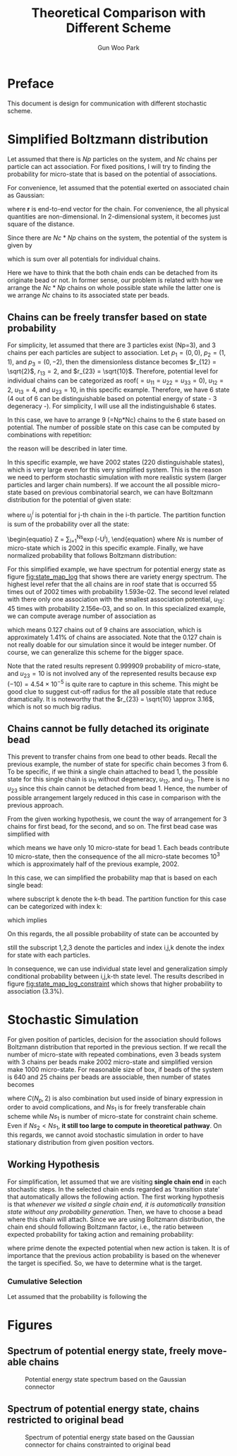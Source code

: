 #+TITLE: Theoretical Comparison with Different Scheme
#+AUTHOR: Gun Woo Park

* Preface
This document is design for communication with different stochastic scheme. 

* Simplified Boltzmann distribution
Let assumed that there is $Np$ particles on the system, and $Nc$ chains per particle can act association. For fixed positions, I will try to finding the probability for micro-state that is based on the potential of associations.

For convenience, let assumed that the potential exerted on associated chain as Gaussian:
\begin{equation}
u_G(\mathbf{r}) = \frac{N_D}{2}r^2,
\end{equation}
where $\mathbf{r}$ is end-to-end vector for the chain. For convenience, the all physical quantities are non-dimensional. In 2-dimensional system, it becomes just square of the distance.

Since there are $Nc*Np$ chains on the system, the potential of the system is given by
\begin{equation}
U = \sum_{i=1}^{Nc*Np}u_G,
\end{equation}
which is sum over all potentials for individual chains.

Here we have to think that the both chain ends can be detached from its originate bead or not. In former sense, our problem is related with how we arrange the $Nc*Np$ chains on whole possible state while the latter one is we arrange $Nc$ chains to its associated state per beads.

** Chains can be freely transfer based on state probability
For simplicity, let assumed that there are 3 particles exist (Np=3), and 3 chains per each particles are subject to association. Let $p_1 = (0, 0)$, $p_2 = (1, 1)$, and $p_3 = (0, -2)$, then the dimensionless distance becomes $r_{12} = \sqrt{2}$, $r_{13} = 2$, and $r_{23} = \sqrt{10}$. Therefore, potential level for individual chains can be categorized as roof($=u_{11}=u_{22}=u_{33} = 0$), $u_{12} = 2$, $u_{13} = 4$, and $u_{23} = 10$, in this specific example. Therefore, we have 6 state (4 out of 6 can be distinguishable based on potential energy of state - 3 degeneracy -). For simplicity, I will use all the indistinguishable 6 states.

In this case, we have to arrange 9 (=Np*Nc) chains to the 6 state based on potential. The number of possible state on this case can be computed by combinations with repetition:
\begin{equation}
\left(\left(\begin{array}{c} n \\ k \end{array}\right)\right) = \left(\begin{array}{c} n +k - 1 \\ k \end{array}\right) = \frac{(n+k-1)!}{k!(n-1)!},
\end{equation}
the reason will be described in later time.

In this specific example, we have 2002 states (220 distinguishable states), which is very large even for this very simplified system. This is the reason we need to perform stochastic simulation with more realistic system (larger particles and larger chain numbers). If we account the all possible micro-state based on previous combinatorial search, we can have Boltzmann distribution for the potential of given state:
\begin{equation}
P'^{i} = \exp(-U^{i})\qquad\textrm{with }U^{i} = \sum_{j=1}^{Nc*Np}u^{i}_{j},
\end{equation}
where $u^{i}_{j}$ is potential for j-th chain in the i-th particle. 
The partition function is sum of the probability over all the state:
\begin{equatio}
Z = \sum_{i=1}^{Ns}\exp(-U^{i}),
\end{equation}
where $Ns$ is number of micro-state which is 2002 in this specific example.
Finally, we have normalized probability that follows Boltzmann distribution:
\begin{equation}
P^{i} = P'^{i}/Z.
\end{equation}

For this simplified example, we have spectrum for potential energy state as figure [[fig:state_map_log]] that shows there are variety energy spectrum. The highest level refer that the all chains are in roof state that is occurred 55 times out of 2002 times with probability 1.593e-02. The second level related with there only one association with the smallest association potential, $u_{12}$: 45 times with probability 2.156e-03, and so on. In this specialized example, we can compute average number of association as
\begin{equation}
\langle NAS \rangle \approx 0*0.876263 + 1*(0.097028 + 0.023635) + 2*(0.002527 + 0.000454) = 0.127,
\end{equation}
which means 0.127 chains out of 9 chains are association, which is approximately 1.41% of chains are associated. Note that the 0.127 chain is not really doable for our simulation since it would be integer number. Of course, we can generalize this scheme for the bigger space. 

Note that the rated results represent 0.999909 probability of micro-state, and $u_{23}=10$ is not involved any of the represented results because $\exp(-10) = 4.54\times 10^{-5}$ is quite rare to capture in this scheme. This might be good clue to suggest cut-off radius for the all possible state that reduce dramatically. It is noteworthy that the $r_{23} = \sqrt{10} \approx 3.16$, which is not so much big radius. 


** Chains cannot be fully detached its originate bead
This prevent to transfer chains from one bead to other beads. Recall the previous example, the number of state for specific chain becomes 3 from 6. To be specific, if we think a single chain attached to bead 1, the possible state for this single chain is $u_{11}$ without degeneracy, $u_{12}$, and $u_{13}$. There is no $u_{23}$ since this chain cannot be detached from bead 1. Hence, the number of possible arrangement largely reduced in this case in comparison with the previous approach. 

From the given working hypothesis, we count the way of arrangement for 3 chains for first bead, for the second, and so on. The first bead case was simplified with
\begin{equation}
\left(\left(\begin{array}{c} 3 \\ 3\end{array}\right)\right) = \left(\begin{array}{c} 5 \\ 3\end{array}\right) = \frac{5!}{3!2!} = 10,
\end{equation}
which means we have only 10 micro-state for bead 1. Each beads contribute 10 micro-state, then the consequence of the all micro-state becomes $10^3$ which is approximately half of the previous example, 2002.

In this case, we can simplified the probability map that is based on each single bead:
\begin{equation}
P'^{i}_{k} = \exp(-U^{i}_{k}),
\end{equation}
where subscript k denote the k-th bead. 
The partition function for this case can be categorized with index k:
\begin{equation}
Z_{k} = \sum_{i=1}^{10}P'^{i}_{k},
\end{equation}
which implies
\begin{equation}
P^{i}_{k} = \exp(-U^{i}_{k})/Z_{k}.
\end{equation}
On this regards, the all possible probability of state can be accounted by
\begin{equation}
P^{(i,j,k)} = P^{i}_{1}\cdot P^{j}_{2} \cdot P^{k}_{3} \equiv \frac{\exp\left(-(U^{i}_1 + U^{j}_2 + U^{k}_3)\right)}{Z_1Z_2Z_3},
\end{equation}
still the subscript 1,2,3 denote the particles and index i,j,k denote the index for state with each particles.

In consequence, we can use individual state level and generalization simply conditional probability between i,j,k-th state level. The results described in figure [[fig:state_map_log_constraint]] which shows that higher probability to association (3.3%).


# Here is working hypothesis of this analysis:
# 1. Both chain ends cannot be detached from its originate bead: prevent the chain movement.
# 2. The probability of each beads independent to other beads: partitioning the overall complexity.


# \begin{equation}
# U = \sum_{i=1}^{Np}U^{i} \equiv \sum_{i=1}^{Np}\sum_{j=1}^{Nc}u_G^{i,j},
# \end{equation}
# where $u_G^{i,j}$ denote the chain index is $i,j$.


* Stochastic Simulation
For given position of particles, decision for the association should follows Boltzmann distribution that reported in the previous section. If we recall the number of micro-state with repeated combinations, even 3 beads system with 3 chains per beads make 2002 micro-state and simplified version make 1000 micro-state. For reasonable size of box, if beads of the system is 640 and 25 chains per beads are associable, then number of states becomes
\begin{align}
Ns_1 &= \left(\left(\begin{array}{c} C(N_p, 2) + N_p\\ N_cN_p \end{array}\right)\right) = \left(\left(\begin{array}{c} 205,120 \\ 16,000 \end{array}\right)\right) = \left(\begin{array}{c} 221,119 \\ 16,000\end{array}\right) = \frac{221,119!}{16,000!205,119!},  \\
Ns_2 &= \left(\left(\begin{array}{c} N_p + 1 \\ N_c\end{array}\right)\right)^{N_p} = \left(\left(\begin{array}{c} 641 \\ 25\end{array}\right)\right)^{640} = \left(\begin{array}{c} 665 \\ 25\end{array}\right)^{640} = \left(\frac{665!}{25!640!}\right)^{640},
\end{align}
where $C(N_p, 2)$ is also combination but used inside of binary expression in order to avoid complications, and $Ns_1$ is for freely transferable chain scheme while $Ns_1$ is number of micro-state for constraint chain scheme. Even if $Ns_2 < Ns_1$, *it still too large to compute in theoretical pathway*.
On this regards, we cannot avoid stochastic simulation in order to have stationary distribution from given position vectors.

** Working Hypothesis
For simplification, let assumed that we are visiting *single chain end* in each stochastic steps. In the selected chain ends regarded as 'transition state' that automatically allows the following action. The first working hypothesis is that /whenever we visited a single chain end, it is automatically transition state without any probability generation/. 
Then, we have to choose a bead where this chain will attach. Since we are using Boltzmann distribution, the chain end should following Boltzmann factor, i.e., the ratio between expected probability for taking action and remaining probability:
\begin{equation}
\frac{\exp(-U')}{\exp(-U)} = \exp(-(U'-U)),
\end{equation}
where prime denote the expected potential when new action is taken. It is of importance that the previous action probability is based on the whenever the target is specified. So, we have to determine what is the target. 

*** Cumulative Selection
Let assumed that the probability is following the 




# \left(\left(\begin{array}{c} 

* Figures
** Spectrum of potential energy state, freely move-able chains
#+CAPTION: Potential energy state spectrum based on the Gaussian connector
#+NAME: fig:state_map_log
#+ATTR_HTML: :width 640px
[[file:simplified_Boltzmann/exam_Np3_Nc3_counting_all_state.png]]

** Spectrum of potential energy state, chains restricted to original bead
#+CAPTION: Spectrum of potential energy state based on the Gaussian connector for chains constrainted to original bead
#+NAME: fig:state_map_log_constraint
#+ATTR_HTML: :width 640px
[[file:simplified_Boltzmann/exam_Np3_Nc3_individual.png]]

# * Scheme 1: equally probable to select chain and taking action with Boltzmann distribution
# Let assumed that we are randomly visiting bead, and also randomly visiting specific chain end that attached to visited bead. In principle, the visiting probability follows
# \begin{equation}
# \frac{1}{2N_CN_p},
# \end{equation}
# where $N_C$ is number of chains per bead and $N_p$ is number of beads. 
# Let say we are visiting k-th bead, 
# Then, the in-visited chain ends follows the Boltzmann distribution:
# \begin{equation}
# P'(
# \end{equation}
